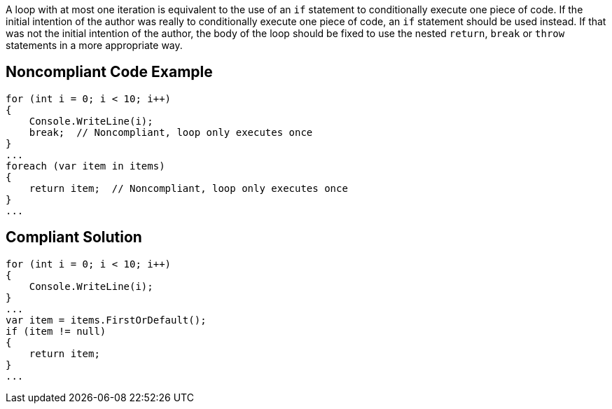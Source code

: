 A loop with at most one iteration is equivalent to the use of an `+if+` statement to conditionally execute one piece of code. If the initial intention of the author was really to conditionally execute one piece of code, an `+if+` statement should be used instead. If that was not the initial intention of the author, the body of the loop should be fixed to use the nested `+return+`, `+break+` or `+throw+` statements in a more appropriate way.

== Noncompliant Code Example

----
for (int i = 0; i < 10; i++)
{
    Console.WriteLine(i);
    break;  // Noncompliant, loop only executes once
}
...
foreach (var item in items)
{
    return item;  // Noncompliant, loop only executes once
}
...
----

== Compliant Solution

----
for (int i = 0; i < 10; i++)
{
    Console.WriteLine(i);
}
...
var item = items.FirstOrDefault();
if (item != null)
{
    return item;
}
...
----
